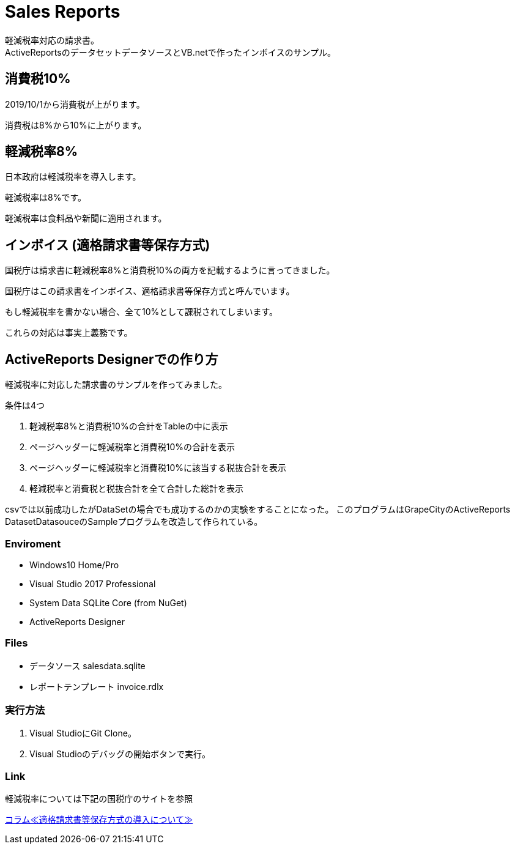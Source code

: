 = Sales Reports 
軽減税率対応の請求書。
ActiveReportsのデータセットデータソースとVB.netで作ったインボイスのサンプル。

== 消費税10%

2019/10/1から消費税が上がります。

消費税は8%から10%に上がります。

== 軽減税率8%

日本政府は軽減税率を導入します。

軽減税率は8%です。

軽減税率は食料品や新聞に適用されます。

== インボイス (適格請求書等保存方式)

国税庁は請求書に軽減税率8%と消費税10%の両方を記載するように言ってきました。

国税庁はこの請求書をインボイス、適格請求書等保存方式と呼んでいます。

もし軽減税率を書かない場合、全て10%として課税されてしまいます。

これらの対応は事実上義務です。

== ActiveReports Designerでの作り方

軽減税率に対応した請求書のサンプルを作ってみました。

条件は4つ

1. 軽減税率8%と消費税10%の合計をTableの中に表示
2. ページヘッダーに軽減税率と消費税10%の合計を表示
3. ページヘッダーに軽減税率と消費税10%に該当する税抜合計を表示
4. 軽減税率と消費税と税抜合計を全て合計した総計を表示

csvでは以前成功したがDataSetの場合でも成功するのかの実験をすることになった。
このプログラムはGrapeCityのActiveReports DatasetDatasouceのSampleプログラムを改造して作られている。

=== Enviroment

- Windows10 Home/Pro
- Visual Studio 2017 Professional
- System Data SQLite Core (from NuGet)
- ActiveReports Designer

=== Files

- データソース salesdata.sqlite
- レポートテンプレート invoice.rdlx

=== 実行方法

1. Visual StudioにGit Clone。
2. Visual Studioのデバッグの開始ボタンで実行。


=== Link

軽減税率については下記の国税庁のサイトを参照

https://www.nta.go.jp/publication/pamph/koho/kurashi/html/01_5.htm[コラム≪適格請求書等保存方式の導入について≫]